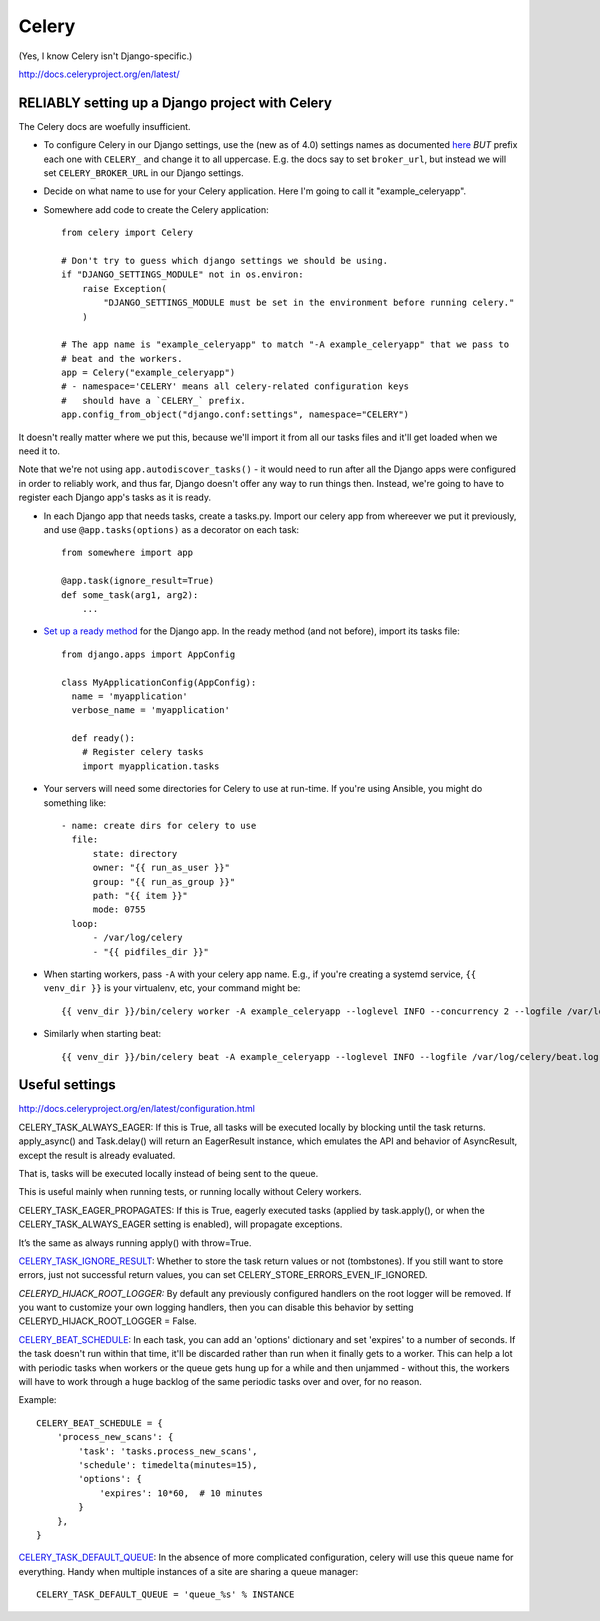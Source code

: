 Celery
======

(Yes, I know Celery isn't Django-specific.)

http://docs.celeryproject.org/en/latest/

RELIABLY setting up a Django project with Celery
------------------------------------------------

The Celery docs are woefully insufficient.

* To configure Celery in our Django settings, use the (new as of 4.0) settings names as documented
  `here <http://docs.celeryq.org/en/latest/userguide/configuration.html#configuration>`_
  *BUT* prefix each one with ``CELERY_`` and change it to all uppercase.
  E.g. the docs say to set ``broker_url``, but instead we will set ``CELERY_BROKER_URL``
  in our Django settings.

* Decide on what name to use for your Celery application.  Here I'm going to call it "example_celeryapp".

* Somewhere add code to create the Celery application::

    from celery import Celery

    # Don't try to guess which django settings we should be using.
    if "DJANGO_SETTINGS_MODULE" not in os.environ:
        raise Exception(
            "DJANGO_SETTINGS_MODULE must be set in the environment before running celery."
        )

    # The app name is "example_celeryapp" to match "-A example_celeryapp" that we pass to
    # beat and the workers.
    app = Celery("example_celeryapp")
    # - namespace='CELERY' means all celery-related configuration keys
    #   should have a `CELERY_` prefix.
    app.config_from_object("django.conf:settings", namespace="CELERY")

It doesn't really matter where we put this, because we'll import it from all
our tasks files and it'll get loaded when we need it to.

Note that we're not using ``app.autodiscover_tasks()`` - it would need to run after
all the Django apps were configured in order to reliably work, and thus far, Django doesn't
offer any way to run things then.  Instead, we're going to have to register each Django
app's tasks as it is ready.

* In each Django app that needs tasks, create a tasks.py. Import our celery app
  from whereever we put it previously, and use ``@app.tasks(options)`` as a decorator
  on each task::

    from somewhere import app

    @app.task(ignore_result=True)
    def some_task(arg1, arg2):
        ...

* `Set up a ready method <https://docs.djangoproject.com/en/stable/ref/applications/#django.apps.AppConfig.ready>`_
  for the Django app. In the ready method (and not before), import its tasks file::

    from django.apps import AppConfig

    class MyApplicationConfig(AppConfig):
      name = 'myapplication'
      verbose_name = 'myapplication'

      def ready():
        # Register celery tasks
        import myapplication.tasks

* Your servers will need some directories for Celery to use at run-time. If you're using Ansible, you might do something like::

    - name: create dirs for celery to use
      file:
          state: directory
          owner: "{{ run_as_user }}"
          group: "{{ run_as_group }}"
          path: "{{ item }}"
          mode: 0755
      loop:
          - /var/log/celery
          - "{{ pidfiles_dir }}"


* When starting workers, pass ``-A`` with your celery app name. E.g., if you're creating a systemd service,
  ``{{ venv_dir }}`` is your virtualenv, etc, your command might be::

    {{ venv_dir }}/bin/celery worker -A example_celeryapp --loglevel INFO --concurrency 2 --logfile /var/log/celery/%%n%%I.log --pidfile {{ pidfiles_dir }}/celery-%%n%%I.pid

* Similarly when starting beat::

    {{ venv_dir }}/bin/celery beat -A example_celeryapp --loglevel INFO --logfile /var/log/celery/beat.log --pidfile {{ pidfiles_dir }}/celery-beat.pid

Useful settings
---------------

http://docs.celeryproject.org/en/latest/configuration.html

CELERY_TASK_ALWAYS_EAGER: If this is True, all tasks will be executed locally by blocking until the task returns. apply_async() and Task.delay() will return an EagerResult instance, which emulates the API and behavior of AsyncResult, except the result is already evaluated.

That is, tasks will be executed locally instead of being sent to the queue.

This is useful mainly when running tests, or running locally without Celery
workers.

CELERY_TASK_EAGER_PROPAGATES: If this is True, eagerly executed tasks (applied by task.apply(), or when the CELERY_TASK_ALWAYS_EAGER setting is enabled), will propagate exceptions.

It’s the same as always running apply() with throw=True.

`CELERY_TASK_IGNORE_RESULT <https://docs.celeryproject.org/en/stable/userguide/configuration.html#std:setting-task_ignore_result>`_:
Whether to store the task return values or not (tombstones). If you still want to store errors, just not successful return values, you can set CELERY_STORE_ERRORS_EVEN_IF_IGNORED.

*CELERYD_HIJACK_ROOT_LOGGER:* By default any previously configured handlers on the root logger will be removed. If you want to customize your own logging handlers, then you can disable this behavior by setting CELERYD_HIJACK_ROOT_LOGGER = False.

`CELERY_BEAT_SCHEDULE <https://docs.celeryproject.org/en/stable/userguide/configuration.html#std:setting-beat_schedule>`_:
In each task, you can add an 'options' dictionary and set
'expires' to a number of seconds. If the task doesn't run within that time,
it'll be discarded rather than run when it finally gets to a worker. This can
help a lot with periodic tasks when workers or the queue gets hung up for a while
and then unjammed - without this, the workers will have to work through a huge
backlog of the same periodic tasks over and over, for no reason.

Example::

    CELERY_BEAT_SCHEDULE = {
        'process_new_scans': {
            'task': 'tasks.process_new_scans',
            'schedule': timedelta(minutes=15),
            'options': {
                'expires': 10*60,  # 10 minutes
            }
        },
    }

`CELERY_TASK_DEFAULT_QUEUE <https://docs.celeryproject.org/en/stable/userguide/configuration.html#std:setting-task_default_queue>`_:
In the absence of more complicated configuration, celery
will use this queue name for everything. Handy when multiple instances of a site
are sharing a queue manager::

    CELERY_TASK_DEFAULT_QUEUE = 'queue_%s' % INSTANCE

